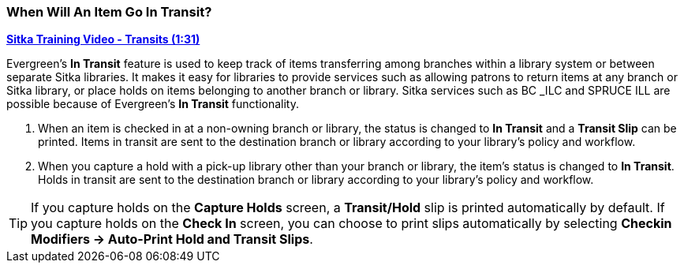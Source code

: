 When Will An Item Go In Transit?
~~~~~~~~~~~~~~~~~~~~~~~~~~~~~~~~
(((Transit)))
(((In Transit)))

link:https://youtu.be/U3p2Ogif6xk[*Sitka Training Video - Transits (1:31)*]

Evergreen’s *In Transit* feature is used to keep track of items transferring among branches within a library system or between separate Sitka libraries. It makes it easy for libraries to provide services such as allowing patrons to return items at any branch or Sitka library, or place holds on items belonging to another branch or library. Sitka services such as BC _ILC and SPRUCE ILL are possible because of Evergreen's *In Transit* functionality.

. When an item is checked in at a non-owning branch or library, the status is changed to *In Transit* and a *Transit Slip* can be printed. Items in transit are sent to the destination branch or library according to your library’s policy and workflow.
. When you capture a hold with a pick-up library other than your branch or library, the item’s status is changed to *In Transit*. Holds in transit are sent to the destination branch or library according to your library’s policy and workflow.

TIP: If you capture holds on the *Capture Holds* screen, a *Transit/Hold* slip is printed automatically by default. If you capture holds on the *Check In* screen, you can choose to print slips automatically by selecting *Checkin Modifiers -> Auto-Print Hold and Transit Slips*.
